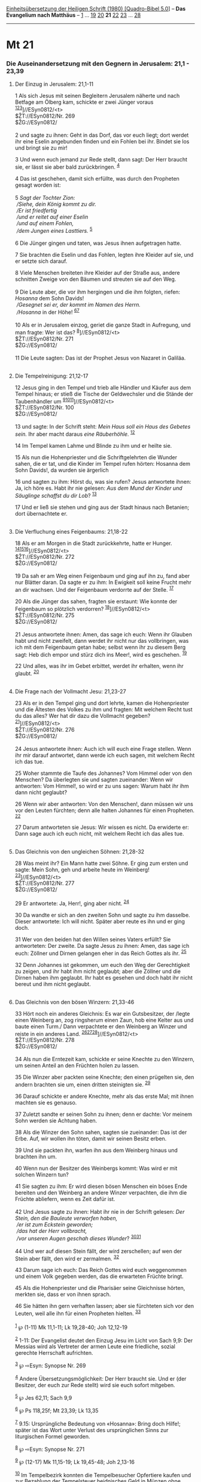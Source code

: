 :PROPERTIES:
:ID:       64fc0493-cc91-43ce-a455-62c419bb0200
:END:
<<navbar>>
[[../index.html][Einheitsübersetzung der Heiligen Schrift (1980)
[Quadro-Bibel 5.0]]] -- *Das Evangelium nach Matthäus* --
[[file:Mt_1.html][1]] ... [[file:Mt_19.html][19]]
[[file:Mt_20.html][20]] *21* [[file:Mt_22.html][22]]
[[file:Mt_23.html][23]] ... [[file:Mt_28.html][28]]

--------------

* Mt 21
  :PROPERTIES:
  :CUSTOM_ID: mt-21
  :END:

<<verses>>

<<v1>>
*** Die Auseinandersetzung mit den Gegnern in Jerusalem: 21,1 - 23,39
    :PROPERTIES:
    :CUSTOM_ID: die-auseinandersetzung-mit-den-gegnern-in-jerusalem-211---2339
    :END:
**** Der Einzug in Jerusalem: 21,1-11
     :PROPERTIES:
     :CUSTOM_ID: der-einzug-in-jerusalem-211-11
     :END:
1 Als sich Jesus mit seinen Begleitern Jerusalem näherte und nach
Betfage am Ölberg kam, schickte er zwei Jünger voraus
^{[[#fn1][1]][[#fn2][2]][[#fn3][3]]}]//ESyn0812/<t>\\
$ŽT://ESyn0812/Nr. 269\\
$ŽG://ESyn0812/\\
\\

<<v2>>
2 und sagte zu ihnen: Geht in das Dorf, das vor euch liegt; dort werdet
ihr eine Eselin angebunden finden und ein Fohlen bei ihr. Bindet sie los
und bringt sie zu mir!

<<v3>>
3 Und wenn euch jemand zur Rede stellt, dann sagt: Der Herr braucht sie,
er lässt sie aber bald zurückbringen. ^{[[#fn4][4]]}

<<v4>>
4 Das ist geschehen, damit sich erfüllte, was durch den Propheten gesagt
worden ist:\\
\\

<<v5>>
5 /Sagt der Tochter Zion:/ /\\
 /Siehe, dein König kommt zu dir./ /\\
 /Er ist friedfertig/ /\\
 /und er reitet auf einer Eselin/ /\\
 /und auf einem Fohlen,/ /\\
 /dem Jungen eines Lasttiers./ ^{[[#fn5][5]]}\\
\\

<<v6>>
6 Die Jünger gingen und taten, was Jesus ihnen aufgetragen hatte.

<<v7>>
7 Sie brachten die Eselin und das Fohlen, legten ihre Kleider auf sie,
und er setzte sich darauf.

<<v8>>
8 Viele Menschen breiteten ihre Kleider auf der Straße aus, andere
schnitten Zweige von den Bäumen und streuten sie auf den Weg.\\
\\

<<v9>>
9 Die Leute aber, die vor ihm hergingen und die ihm folgten, riefen:
/Hosanna/ dem Sohn Davids! /\\
 /Gesegnet sei er, der kommt im Namen des Herrn./ /\\
 /Hosanna/ in der Höhe! ^{[[#fn6][6]][[#fn7][7]]}\\
\\

<<v10>>
10 Als er in Jerusalem einzog, geriet die ganze Stadt in Aufregung, und
man fragte: Wer ist das? ^{[[#fn8][8]]}]//ESyn0812/<t>\\
$ŽT://ESyn0812/Nr. 271\\
$ŽG://ESyn0812/\\
\\

<<v11>>
11 Die Leute sagten: Das ist der Prophet Jesus von Nazaret in Galiläa.\\
\\

<<v12>>
**** Die Tempelreinigung: 21,12-17
     :PROPERTIES:
     :CUSTOM_ID: die-tempelreinigung-2112-17
     :END:
12 Jesus ging in den Tempel und trieb alle Händler und Käufer aus dem
Tempel hinaus; er stieß die Tische der Geldwechsler und die Stände der
Taubenhändler um
^{[[#fn9][9]][[#fn10][10]][[#fn11][11]]}]//ESyn0812/<t>\\
$ŽT://ESyn0812/Nr. 100\\
$ŽG://ESyn0812/\\
\\

<<v13>>
13 und sagte: In der Schrift steht: /Mein Haus soll ein Haus des Gebetes
sein./ Ihr aber macht daraus /eine Räuberhöhle./ ^{[[#fn12][12]]}

<<v14>>
14 Im Tempel kamen Lahme und Blinde zu ihm und er heilte sie.

<<v15>>
15 Als nun die Hohenpriester und die Schriftgelehrten die Wunder sahen,
die er tat, und die Kinder im Tempel rufen hörten: Hosanna dem Sohn
Davids!, da wurden sie ärgerlich

<<v16>>
16 und sagten zu ihm: Hörst du, was sie rufen? Jesus antwortete ihnen:
Ja, ich höre es. Habt ihr nie gelesen: /Aus dem Mund der Kinder und
Säuglinge schaffst du dir Lob/? ^{[[#fn13][13]]}

<<v17>>
17 Und er ließ sie stehen und ging aus der Stadt hinaus nach Betanien;
dort übernachtete er.\\
\\

<<v18>>
**** Die Verfluchung eines Feigenbaums: 21,18-22
     :PROPERTIES:
     :CUSTOM_ID: die-verfluchung-eines-feigenbaums-2118-22
     :END:
18 Als er am Morgen in die Stadt zurückkehrte, hatte er Hunger.
^{[[#fn14][14]][[#fn15][15]][[#fn16][16]]}]//ESyn0812/<t>\\
$ŽT://ESyn0812/Nr. 272\\
$ŽG://ESyn0812/\\
\\

<<v19>>
19 Da sah er am Weg einen Feigenbaum und ging auf ihn zu, fand aber nur
Blätter daran. Da sagte er zu ihm: In Ewigkeit soll keine Frucht mehr an
dir wachsen. Und der Feigenbaum verdorrte auf der Stelle.
^{[[#fn17][17]]}

<<v20>>
20 Als die Jünger das sahen, fragten sie erstaunt: Wie konnte der
Feigenbaum so plötzlich verdorren? ^{[[#fn18][18]]}]//ESyn0812/<t>\\
$ŽT://ESyn0812/Nr. 275\\
$ŽG://ESyn0812/\\
\\

<<v21>>
21 Jesus antwortete ihnen: Amen, das sage ich euch: Wenn ihr Glauben
habt und nicht zweifelt, dann werdet ihr nicht nur das vollbringen, was
ich mit dem Feigenbaum getan habe; selbst wenn ihr zu diesem Berg sagt:
Heb dich empor und stürz dich ins Meer!, wird es geschehen.
^{[[#fn19][19]]}

<<v22>>
22 Und alles, was ihr im Gebet erbittet, werdet ihr erhalten, wenn ihr
glaubt. ^{[[#fn20][20]]}\\
\\

<<v23>>
**** Die Frage nach der Vollmacht Jesu: 21,23-27
     :PROPERTIES:
     :CUSTOM_ID: die-frage-nach-der-vollmacht-jesu-2123-27
     :END:
23 Als er in den Tempel ging und dort lehrte, kamen die Hohenpriester
und die Ältesten des Volkes zu ihm und fragten: Mit welchem Recht tust
du das alles? Wer hat dir dazu die Vollmacht gegeben?
^{[[#fn21][21]]}]//ESyn0812/<t>\\
$ŽT://ESyn0812/Nr. 276\\
$ŽG://ESyn0812/\\
\\

<<v24>>
24 Jesus antwortete ihnen: Auch ich will euch eine Frage stellen. Wenn
ihr mir darauf antwortet, dann werde ich euch sagen, mit welchem Recht
ich das tue.

<<v25>>
25 Woher stammte die Taufe des Johannes? Vom Himmel oder von den
Menschen? Da überlegten sie und sagten zueinander: Wenn wir antworten:
Vom Himmel!, so wird er zu uns sagen: Warum habt ihr ihm dann nicht
geglaubt?

<<v26>>
26 Wenn wir aber antworten: Von den Menschen!, dann müssen wir uns vor
den Leuten fürchten; denn alle halten Johannes für einen Propheten.
^{[[#fn22][22]]}

<<v27>>
27 Darum antworteten sie Jesus: Wir wissen es nicht. Da erwiderte er:
Dann sage auch ich euch nicht, mit welchem Recht ich das alles tue.\\
\\

<<v28>>
**** Das Gleichnis von den ungleichen Söhnen: 21,28-32
     :PROPERTIES:
     :CUSTOM_ID: das-gleichnis-von-den-ungleichen-söhnen-2128-32
     :END:
28 Was meint ihr? Ein Mann hatte zwei Söhne. Er ging zum ersten und
sagte: Mein Sohn, geh und arbeite heute im Weinberg!
^{[[#fn23][23]]}]//ESyn0812/<t>\\
$ŽT://ESyn0812/Nr. 277\\
$ŽG://ESyn0812/\\
\\

<<v29>>
29 Er antwortete: Ja, Herr!, ging aber nicht. ^{[[#fn24][24]]}

<<v30>>
30 Da wandte er sich an den zweiten Sohn und sagte zu ihm dasselbe.
Dieser antwortete: Ich will nicht. Später aber reute es ihn und er ging
doch.

<<v31>>
31 Wer von den beiden hat den Willen seines Vaters erfüllt? Sie
antworteten: Der zweite. Da sagte Jesus zu ihnen: Amen, das sage ich
euch: Zöllner und Dirnen gelangen eher in das Reich Gottes als ihr.
^{[[#fn25][25]]}

<<v32>>
32 Denn Johannes ist gekommen, um euch den Weg der Gerechtigkeit zu
zeigen, und ihr habt ihm nicht geglaubt; aber die Zöllner und die Dirnen
haben ihm geglaubt. Ihr habt es gesehen und doch habt ihr nicht bereut
und ihm nicht geglaubt.\\
\\

<<v33>>
**** Das Gleichnis von den bösen Winzern: 21,33-46
     :PROPERTIES:
     :CUSTOM_ID: das-gleichnis-von-den-bösen-winzern-2133-46
     :END:
33 Hört noch ein anderes Gleichnis: Es war ein Gutsbesitzer, der /legte
einen Weinberg an, zog ringsherum einen Zaun, hob eine Kelter aus und
baute einen Turm./ Dann verpachtete er den Weinberg an Winzer und reiste
in ein anderes Land.
^{[[#fn26][26]][[#fn27][27]][[#fn28][28]]}]//ESyn0812/<t>\\
$ŽT://ESyn0812/Nr. 278\\
$ŽG://ESyn0812/\\
\\

<<v34>>
34 Als nun die Erntezeit kam, schickte er seine Knechte zu den Winzern,
um seinen Anteil an den Früchten holen zu lassen.

<<v35>>
35 Die Winzer aber packten seine Knechte; den einen prügelten sie, den
andern brachten sie um, einen dritten steinigten sie. ^{[[#fn29][29]]}

<<v36>>
36 Darauf schickte er andere Knechte, mehr als das erste Mal; mit ihnen
machten sie es genauso.

<<v37>>
37 Zuletzt sandte er seinen Sohn zu ihnen; denn er dachte: Vor meinem
Sohn werden sie Achtung haben.

<<v38>>
38 Als die Winzer den Sohn sahen, sagten sie zueinander: Das ist der
Erbe. Auf, wir wollen ihn töten, damit wir seinen Besitz erben.

<<v39>>
39 Und sie packten ihn, warfen ihn aus dem Weinberg hinaus und brachten
ihn um.

<<v40>>
40 Wenn nun der Besitzer des Weinbergs kommt: Was wird er mit solchen
Winzern tun?

<<v41>>
41 Sie sagten zu ihm: Er wird diesen bösen Menschen ein böses Ende
bereiten und den Weinberg an andere Winzer verpachten, die ihm die
Früchte abliefern, wenn es Zeit dafür ist.\\
\\

<<v42>>
42 Und Jesus sagte zu ihnen: Habt ihr nie in der Schrift gelesen: /Der
Stein, den die Bauleute verworfen haben,/ /\\
 /er ist zum Eckstein geworden;/ /\\
 /das hat der Herr vollbracht,/ /\\
 /vor unseren Augen geschah dieses Wunder/?
^{[[#fn30][30]][[#fn31][31]]}\\
\\

<<v44>>
44 Und wer auf diesen Stein fällt, der wird zerschellen; auf wen der
Stein aber fällt, den wird er zermalmen. ^{[[#fn32][32]]}

<<v43>>
43 Darum sage ich euch: Das Reich Gottes wird euch weggenommen und einem
Volk gegeben werden, das die erwarteten Früchte bringt.

<<v45>>
45 Als die Hohenpriester und die Pharisäer seine Gleichnisse hörten,
merkten sie, dass er von ihnen sprach.

<<v46>>
46 Sie hätten ihn gern verhaften lassen; aber sie fürchteten sich vor
den Leuten, weil alle ihn für einen Propheten hielten.
^{[[#fn33][33]]}\\
\\

^{[[#fnm1][1]]} ℘ (1-11) Mk 11,1-11; Lk 19,28-40; Joh 12,12-19

^{[[#fnm2][2]]} 1-11: Der Evangelist deutet den Einzug Jesu im Licht von
Sach 9,9: Der Messias wird als Vertreter der armen Leute eine
friedliche, sozial gerechte Herrschaft aufrichten.

^{[[#fnm3][3]]} ℘ ⇨Esyn: Synopse Nr. 269

^{[[#fnm4][4]]} Andere Übersetzungsmöglichkeit: Der Herr braucht sie.
Und er (der Besitzer, der euch zur Rede stellt) wird sie euch sofort
mitgeben.

^{[[#fnm5][5]]} ℘ Jes 62,11; Sach 9,9

^{[[#fnm6][6]]} ℘ Ps 118,25f; Mt 23,39; Lk 13,35

^{[[#fnm7][7]]} 9.15: Ursprüngliche Bedeutung von «Hosanna»: Bring doch
Hilfe!; später ist das Wort unter Verlust des ursprünglichen Sinns zur
liturgischen Formel geworden.

^{[[#fnm8][8]]} ℘ ⇨Esyn: Synopse Nr. 271

^{[[#fnm9][9]]} ℘ (12-17) Mk 11,15-19; Lk 19,45-48; Joh 2,13-16

^{[[#fnm10][10]]} Im Tempelbezirk konnten die Tempelbesucher Opfertiere
kaufen und zur Bezahlung der Tempelsteuer heidnisches Geld in Münzen
ohne heidnische Götter- oder Herrscherbilder wechseln.

^{[[#fnm11][11]]} ℘ ⇨Esyn: Synopse Nr. 100

^{[[#fnm12][12]]} ℘ Jes 56,7; Jer 7,11

^{[[#fnm13][13]]} ℘ Ps 8,3

^{[[#fnm14][14]]} ℘ (18-19) Mk 11,12-14

^{[[#fnm15][15]]} 18-22: Der unfruchtbare Feigenbaum ist Bild für das
Volk Gottes, das den Glauben verweigert (vgl. Jer 8,13; Lk 13,6-9).

^{[[#fnm16][16]]} ℘ ⇨Esyn: Synopse Nr. 272

^{[[#fnm17][17]]} ℘ Lk 13,6

^{[[#fnm18][18]]} ℘ (20-22) Mk 11,20-25 ⇨Esyn: Synopse Nr. 275

^{[[#fnm19][19]]} ℘ Lk 17,6

^{[[#fnm20][20]]} ℘ 7,7

^{[[#fnm21][21]]} ℘ (23-27) Mk 11,27-33; Lk 20,1-8 ⇨Esyn: Synopse Nr.
276

^{[[#fnm22][22]]} ℘ 14,5

^{[[#fnm23][23]]} ℘ ⇨Esyn: Synopse Nr. 277

^{[[#fnm24][24]]} 29-31: In einer Reihe wichtiger Textzeugen sagt der
erste Sohn nein, geht aber dann doch; der zweite Sohn sagt ja, geht aber
nicht. In diesem Fall hat der erste Sohn den Willen des Vaters erfüllt.

^{[[#fnm25][25]]} ℘ Lk 7,29f

^{[[#fnm26][26]]} ℘ Jes 5,1f G; (33-46) Mk 12,1-12; Lk 20,9-19

^{[[#fnm27][27]]} 33-46: Mit dem Weinberg Gottes ist Israel gemeint
(vgl. Jes 5, 1-7).

^{[[#fnm28][28]]} ℘ ⇨Esyn: Synopse Nr. 278

^{[[#fnm29][29]]} ℘ 22,6

^{[[#fnm30][30]]} ℘ Ps 118,22f

^{[[#fnm31][31]]} Die Übersetzung «das hat der Herr vollbracht» nimmt
Rücksicht auf den hebräischen Text von Ps 118,22. Der griechische Text
lautet wörtlich übersetzt: ihn hat der Herr gemacht und er ist wunderbar
in unseren Augen.

^{[[#fnm32][32]]} Dieser Vers, der bei einigen alten Textzeugen fehlt,
ist irrtümlicherweise hinter V. 43 überliefert.

^{[[#fnm33][33]]} ℘ 26,4f
